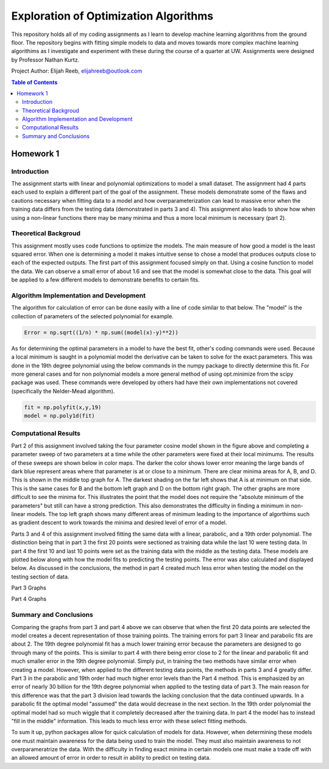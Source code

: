 Exploration of Optimization Algorithms
=========
This repository holds all of my coding assignments as I learn to develop machine learning algorithms from the ground floor. The repository begins with fitting simple models to data and moves towards more complex machine learning algorithims as I investigate and experiment with these during the course of a quarter at UW. Assignments were designed by Professor Nathan Kurtz. 

Project Author: Elijah Reeb, elijahreeb@outlook.com

.. contents:: Table of Contents

Homework 1
---------------------
Introduction
^^^^^^^^^^^^
The assignment starts with linear and polynomial optimizations to model a small dataset. The assignment had 4 parts each used to explain a different part of the goal of the assignment. These models demonstrate some of the flaws and cautions necessary when fitting data to a model and how overparameterization can lead to massive error when the training data differs from the testing data (demonstrated in parts 3 and 4). This assignment also leads to show how when using a non-linear functions there may be many minima and thus a more local minimum is necessary (part 2). 

Theoretical Backgroud
^^^^^^^^^^^^
This assignment mostly uses code functions to optimize the models. The main measure of how good a model is the least squared error. When one is determining a model it makes intuitive sense to chose a model that produces outputs close to each of the expected outputs. The first part of this assignment focused simply on that. Using a cosine function to model the data. We can observe a small error of about 1.6 and see that the model is somewhat close to the data. This goal will be applied to a few different models to demonstrate benefits to certain fits. 

.. image:: https://user-images.githubusercontent.com/130190276/231070744-86b0fa3b-b7e5-4efd-a5d4-2c2c56e18f4d.png

Algorithm Implementation and Development
^^^^^^^^^^^^
The algorithm for calculation of error can be done easily with a line of code similar to that below. The "model" is the collection of parameters of the selected polynomial for example. 

.. code-block:: text

        Error = np.sqrt((1/n) * np.sum((model(x)-y)**2))
        
As for determining the optimal parameters in a model to have the best fit, other's coding commands were used. Because a local minimum is saught in a polynomial model the derivative can be taken to solve for the exact parameters. This was done in the 19th degree polynomial using the below commands in the numpy package to directly determine this fit. For more general cases and for non polynomial models a more general method of using opt.minimize from the scipy package was used. These commands were developed by others had have their own implementations not covered (specifically the Nelder-Mead algorithm). 

.. code-block:: text

        fit = np.polyfit(x,y,19)
        model = np.poly1d(fit)


Computational Results
^^^^^^^^^^^^
Part 2 of this assignment involved taking the four parameter cosine model shown in the figure above and completing a parameter sweep of two parameters at a time while the other parameters were fixed at their local minimums. The results of these sweeps are shown below in color maps. The darker the color shows lower error meaning the large bands of dark blue represent areas where that parameter is at or close to a minimum. There are clear minima areas for A, B, and D. This is shown in the middle top graph for A. The darkest shading on the far left shows that A is at minimum on that side. This is the same cases for B and the bottom left graph and D on the bottom right graph. The other graphs are more difficult to see the minima for. This illustrates the point that the model does not require the "absolute minimum of the parameters" but still can have a strong prediction. This also demonstrates the difficulty in finding a minimum in non-linear models. The top left graph shows many different areas of minimum leading to the importance of algorthims such as gradient descent to work towards the minima and desired level of error of a model. 

.. image:: https://user-images.githubusercontent.com/130190276/231073437-a90b1201-3d3c-4d46-8e42-5a324d96edb1.png

Parts 3 and 4 of this assignment involved fitting the same data with a linear, parabolic, and a 19th order polynomial. The distinction being that in part 3 the first 20 points were sectioned as training data while the last 10 were testing data. In part 4 the first 10 and last 10 points were set as the training data with the middle as the testing data. These models are plotted below along with how the model fits to predicting the testing points. The error was also calculated and displayed below. As discussed in the conclusions, the method in part 4 created much less error when testing the model on the testing section of data. 

Part 3 Graphs

.. image:: https://user-images.githubusercontent.com/130190276/231073199-0c6ca76f-8e10-4a67-a7ed-7aad422b84fe.png

Part 4 Graphs

.. image:: https://user-images.githubusercontent.com/130190276/231072969-d5c5552e-9017-4616-a7de-e1436ee0fea8.png


Summary and Conclusions
^^^^^^^^^^^^
Comparing the graphs from part 3 and part 4 above we can observe that when the first 20 data points are selected the model creates a decent representation of those training points. The training errors for part 3 linear and parabolic fits are about 2. The 19th degree polynomial fit has a much lower training error because the parameters are designed to go through many of the points. This is similar to part 4 with there being error close to 2 for the linear and parabolic fit and much smaller error in the 19th degree polynomial. Simply put, in training the two methods have similar error when creating a model.
However, when applied to the different testing data points, the methods in parts 3 and 4 greatly differ. Part 3 in the parabolic and 19th order had much higher error levels than the Part 4 method. This is emphasized by an error of nearly 30 billion for the 19th degree polynomial when applied to the testing data of part 3. The main reason for this difference was that the part 3 division lead towards the lacking conclusion that the data continued upwards. In a parabolic fit the optimal model "assumed" the data would decrease in the next section. In the 19th order polynomial the optimal model had so much wiggle that it completely decreased after the training data. In part 4 the model has to instead "fill in the middle" information. This leads to much less error with these select fitting methods.

To sum it up, python packages allow for quick calculation of models for data. However, when determining these models one must maintain awareness for the data being used to train the model. They must also maintain awareness to not overparameratrize the data. With the difficulty in finding exact minima in certain models one must make a trade off with an allowed amount of error in order to result in ability to predict on testing data. 

